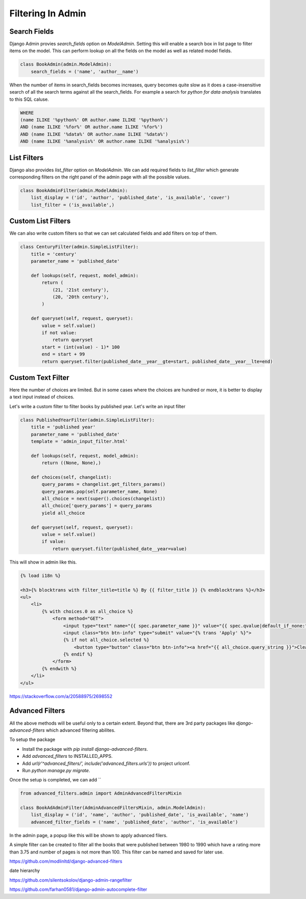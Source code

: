 Filtering In Admin
====================

Search Fields
--------------

Django Admin provies `search_fields` option on `ModelAdmin`. Setting this will enable a search box in list page to filter items on the model. This can perform lookup on all the fields on the model as well as related model fields.


.. code-block:: python

    class BookAdmin(admin.ModelAdmin):
        search_fields = ('name', 'author__name')

.. image:: images/filter1.png
   :align: center

When the number of items in search_fields becomes increases, query becomes quite slow as it does a case-insensitive search of all the search terms against all the search_fields. For example a search for `python for data analysis` translates to this SQL caluse.

.. code-block:: SQL

    WHERE
    (name ILIKE '%python%' OR author.name ILIKE '%python%')
    AND (name ILIKE '%for%' OR author.name ILIKE '%for%')
    AND (name ILIKE '%data%' OR author.name ILIKE '%data%')
    AND (name ILIKE '%analysis%' OR author.name ILIKE '%analysis%')


List Filters
-------------

Django also provides `list_filter` option on `ModelAdmin`. We can add required fields to `list_filter` which generate corresponding filters on the right panel of the admin page with all the possible values.


.. code-block:: python

    class BookAdminFilter(admin.ModelAdmin):
        list_display = ('id', 'author', 'published_date', 'is_available', 'cover')
        list_filter = ('is_available',)


.. image:: images/filter2.png
   :align: center


Custom List Filters
-------------------

We can also write custom filters so that we can set calculated fields and add filters on top of them.


.. code-block:: python

    class CenturyFilter(admin.SimpleListFilter):
        title = 'century'
        parameter_name = 'published_date'

        def lookups(self, request, model_admin):
            return (
                (21, '21st century'),
                (20, '20th century'),
            )

        def queryset(self, request, queryset):
            value = self.value()
            if not value:
                return queryset
            start = (int(value) - 1)* 100
            end = start + 99
            return queryset.filter(published_date__year__gte=start, published_date__year__lte=end)


.. image:: images/filter3.png
   :align: center


Custom Text Filter
------------------

Here the number of choices are limited. But in some cases where the choices are hundred or more, it is better to display a text input instead of choices.

Let's write a custom filter to filter books by published year. Let's write an input filter


.. code-block:: python

    class PublishedYearFilter(admin.SimpleListFilter):
        title = 'published year'
        parameter_name = 'published_date'
        template = 'admin_input_filter.html'

        def lookups(self, request, model_admin):
            return ((None, None),)

        def choices(self, changelist):
            query_params = changelist.get_filters_params()
            query_params.pop(self.parameter_name, None)
            all_choice = next(super().choices(changelist))
            all_choice['query_params'] = query_params
            yield all_choice

        def queryset(self, request, queryset):
            value = self.value()
            if value:
                return queryset.filter(published_date__year=value)


This will show in admin like this.

.. code-block:: html


    {% load i18n %}

    <h3>{% blocktrans with filter_title=title %} By {{ filter_title }} {% endblocktrans %}</h3>
    <ul>
        <li>
            {% with choices.0 as all_choice %}
                <form method="GET">
                    <input type="text" name="{{ spec.parameter_name }}" value="{{ spec.qvalue|default_if_none:"" }}"/>
                    <input class="btn btn-info" type="submit" value="{% trans 'Apply' %}">
                    {% if not all_choice.selected %}
                        <button type="button" class="btn btn-info"><a href="{{ all_choice.query_string }}">Clear</a></button>
                    {% endif %}
                </form>
            {% endwith %}
        </li>
    </ul>


.. image:: images/filter4.png
   :align: center


https://stackoverflow.com/a/20588975/2698552


Advanced Filters
----------------

All the above methods will be useful only to a certain extent. Beyond that, there are 3rd party packages like `django-advanced-filters` which advanced filtering abilites.

To setup the package

- Install the package with `pip install django-advanced-filters`.
- Add `advanced_filters` to INSTALLED_APPS.
- Add `url(r'^advanced_filters/', include('advanced_filters.urls'))` to project urlconf.
- Run `python manage.py migrate`.

Once the setup is completed, we can add ``

.. code-block:: python

    from advanced_filters.admin import AdminAdvancedFiltersMixin

    class BookAdAdminFilter(AdminAdvancedFiltersMixin, admin.ModelAdmin):
        list_display = ('id', 'name', 'author', 'published_date', 'is_available', 'name')
        advanced_filter_fields = ('name', 'published_date', 'author', 'is_available')

In the admin page, a popup like this will be shown to apply advanced filers.


.. image:: images/filter5.png
   :align: center


A simple filter can be created to filter all the books that were published between 1980 to 1990 which have a rating more than 3.75 and number of pages is not more than 100. This filter can be named and saved for later use.



https://github.com/modlinltd/django-advanced-filters


date hierarchy



https://github.com/silentsokolov/django-admin-rangefilter


https://github.com/farhan0581/django-admin-autocomplete-filter
